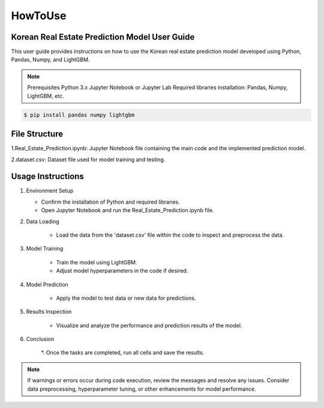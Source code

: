 HowToUse
========

Korean Real Estate Prediction Model User Guide
----------------------------------------------

This user guide provides instructions on how to use the Korean real estate prediction model developed using Python, Pandas, Numpy, and LightGBM.

.. note::
    Prerequisites
    Python 3.x
    Jupyter Notebook or Jupyter Lab
    Required libraries installation: Pandas, Numpy, LightGBM, etc.

.. code-block:: console

    $ pip install pandas numpy lightgbm

File Structure
--------------

1.Real_Estate_Prediction.ipynb: Jupyter Notebook file containing the main code and the implemented prediction model.

2.dataset.csv: Dataset file used for model training and testing.

Usage Instructions
------------------

1. Environment Setup

   * Confirm the installation of Python and required libraries.
   * Open Jupyter Notebook and run the Real_Estate_Prediction.ipynb file.

2. Data Loading

    * Load the data from the 'dataset.csv' file within the code to inspect and preprocess the data.

3. Model Training

    * Train the model using LightGBM.
    * Adjust model hyperparameters in the code if desired.

4. Model Prediction

    * Apply the model to test data or new data for predictions.

5. Results Inspection

    * Visualize and analyze the performance and prediction results of the model.

6. Conclusion

    *. Once the tasks are completed, run all cells and save the results.

.. note::
    If warnings or errors occur during code execution, review the messages and resolve any issues.
    Consider data preprocessing, hyperparameter tuning, or other enhancements for model performance.

